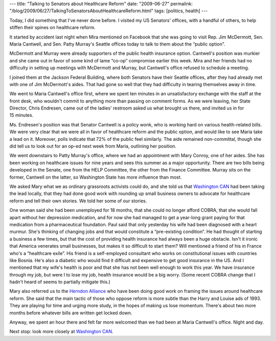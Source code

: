 ---
title: "Talking to Senators about Healthcare Reform"
date: "2009-06-27"
permalink: "/blog/2009/06/27/TalkingToSenatorsAboutHealthcareReform.html"
tags: [politics, health]
---



.. image:: /content/binary/patty-murray-aide.jpg
    :alt: Patty Murray's aide
    :class: right-float

Today, I did something that I've never done before.
I visited my US Senators' offices, with a handful of others,
to help stiffen their spines on healthcare reform.

It started by accident last night when Mira mentioned on Facebook
that she was going to visit Rep. Jim McDermott, Sen. Maria Cantwell,
and Sen. Patty Murray's Seattle offices today
to talk to them about the “public option”.

McDermott and Murray were already supporters of the public health insurance option.
Cantwell's position was murkier and she came out in favor of
some kind of lame “co-op” compromise earlier this week.
Mira and her friends had no difficulty in setting up meetings with McDermott and Murray,
but Cantwell's office refused to schedule a meeting.

I joined them at the Jackson Federal Building,
where both Senators have their Seattle offices,
after they had already met with one of Jim McDermott's aides.
That had gone so well that they had difficulty in tearing themselves away in time.

We went to Maria Cantwell's office first,
where we spent ten minutes in an unsatisfactory exchange with the staff at the front desk,
who wouldn't commit to anything more than passing on comment forms.
As we were leaving, her State Director, Chris Endresen, came out of the ladies' restroom
asked us what brought us there, and invited us in for 15 minutes.

Ms. Endresen's position was that Senator Cantwell is a policy wonk,
who is working hard on various health-related bills.
We were very clear that we were all in favor of healthcare reform and the public option,
and would like to see Maria take a lead on it.
Moreover, polls indicate that 72% of the public feel similarly.
The aide remained non-committal, though she did tell us to look out
for an op-ed next week from Maria, outlining her position.

We went downstairs to Patty Murray's office,
where we had an appointment with Mary Conroy, one of her aides.
She has been working on healthcare issues for nine years
and sees this summer as a major opportunity.
There are two bills being developed in the Senate,
one from the HELP Committee, the other from the Finance Committee.
Murray sits on the former, Cantwell on the latter,
so Washington State has more influence than most.

We asked Mary what we as ordinary grassroots activists could do,
and she told us that `Washington CAN`_ had been taking the lead locally,
that they had done good work with rounding up small business owners
to advocate for healthcare reform and tell their own stories.
We told her some of our stories.

One woman said she had been unemployed for 18 months,
that she could no longer afford COBRA,
that she would fall apart without her depression medication,
and for now she had managed to get a year-long grant paying for that medication
from a pharmaceutical foundation.
Paul said that only yesterday his wife had been diagnosed with a heart murmur.
She's thinking of changing jobs and that would constitute a “pre-existing condition“.
He had thought of starting a business a few times,
but that the cost of providing health insurance had always been a huge obstacle.
Isn't it ironic that America venerates small businesses,
but makes it so difficult to start them?
Will mentioned a friend of his in France who's a “healthcare exile”.
His friend is a self-employed consultant who works on constitutional issues
with countries like Bosnia.
He's also a diabetic who would find it difficult and expensive to get good insurance in the US.
And I mentioned that my wife's health is poor
and that she has not been well enough to work this year.
We have insurance through my job, but were I to lose my job,
health insurance would be a big worry.
(Some recent COBRA change that I hadn't heard of seems to partially mitigate this.)

Mary also referred us to the `Herndon Alliance`_ who have been doing good work
on framing the issues around healthcare reform.
She said that the main tactic of those who oppose reform
is more subtle than the Harry and Louise ads of 1993.
They are playing for time and urging more study,
in the hopes of making us lose momentum.
There's about two more months before whatever bills are written get locked down.

Anyway, we spent an hour there and felt far more welcomed
than we had been at Maria Cantwell's office.
Night and day.

Next stop: look more closely at `Washington CAN`_.

.. _Washington CAN:
    http://www.washingtoncan.org/
.. _Herndon Alliance:
    http://www.herndonalliance.org/

.. _permalink:
    /blog/2009/06/27/TalkingToSenatorsAboutHealthcareReform.html
